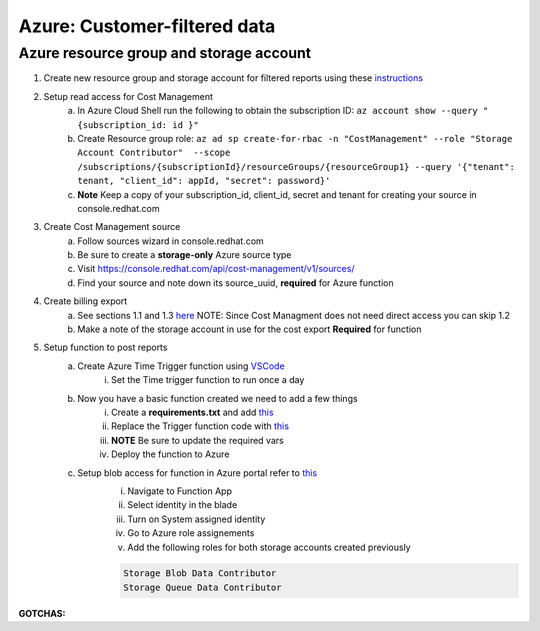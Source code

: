 
=============================
Azure: Customer-filtered data
=============================


Azure resource group and storage account
========================================

1. Create new resource group and storage account for filtered reports using these `instructions <https://learn.microsoft.com/en-us/azure/storage/common/storage-account-create?tabs=azure-portal>`_

2. Setup read access for Cost Management
    a. In Azure Cloud Shell run the following to obtain the subscription ID: ``az account show --query "{subscription_id: id }"``
    b. Create Resource group role: ``az ad sp create-for-rbac -n "CostManagement" --role "Storage Account Contributor"  --scope /subscriptions/{subscriptionId}/resourceGroups/{resourceGroup1} --query '{"tenant": tenant, "client_id": appId, "secret": password}'``
    c. **Note** Keep a copy of your subscription_id, client_id, secret and tenant for creating your source in console.redhat.com

3. Create Cost Management source
    a. Follow sources wizard in console.redhat.com
    b. Be sure to create a **storage-only** Azure source type
    c. Visit https://console.redhat.com/api/cost-management/v1/sources/
    d. Find your source and note down its source_uuid, **required** for Azure function


4. Create billing export
    a. See sections 1.1 and 1.3 `here <https://access.redhat.com/documentation/en-us/cost_management_service/2022/html/adding_a_microsoft_azure_source_to_cost_management/assembly-adding-azure-sources>`_ NOTE: Since Cost Managment does not need direct access you can skip 1.2 
    b. Make a note of the storage account in use for the cost export **Required** for function


5. Setup function to post reports
    a. Create Azure Time Trigger function using `VSCode <https://learn.microsoft.com/en-us/azure/azure-functions/functions-develop-vs-code?tabs=nodejs#debugging-functions-locally>`_
        i. Set the Time trigger function to run once a day

    b. Now you have a basic function created we need to add a few things
        i. Create a **requirements.txt** and add `this <https://github.com/project-koku/koku-data-selector/blob/main/docs/azure/scripts/requirements.txt>`_
        ii. Replace the Trigger function code with `this <https://github.com/project-koku/koku-data-selector/blob/main/docs/azure/scripts/azure-function.txt>`_
        iii. **NOTE** Be sure to update the required vars
        iv. Deploy the function to Azure

    c. Setup blob access for function in Azure portal refer to `this <https://learn.microsoft.com/en-us/samples/azure-samples/functions-storage-managed-identity/using-managed-identity-between-azure-functions-and-azure-storage/>`_
        i. Navigate to Function App
        ii. Select identity in the blade
        iii. Turn on System assigned identity
        iv. Go to Azure role assignements
        v. Add the following roles for both storage accounts created previously  

        .. code-block::

            Storage Blob Data Contributor
            Storage Queue Data Contributor

**GOTCHAS:**
